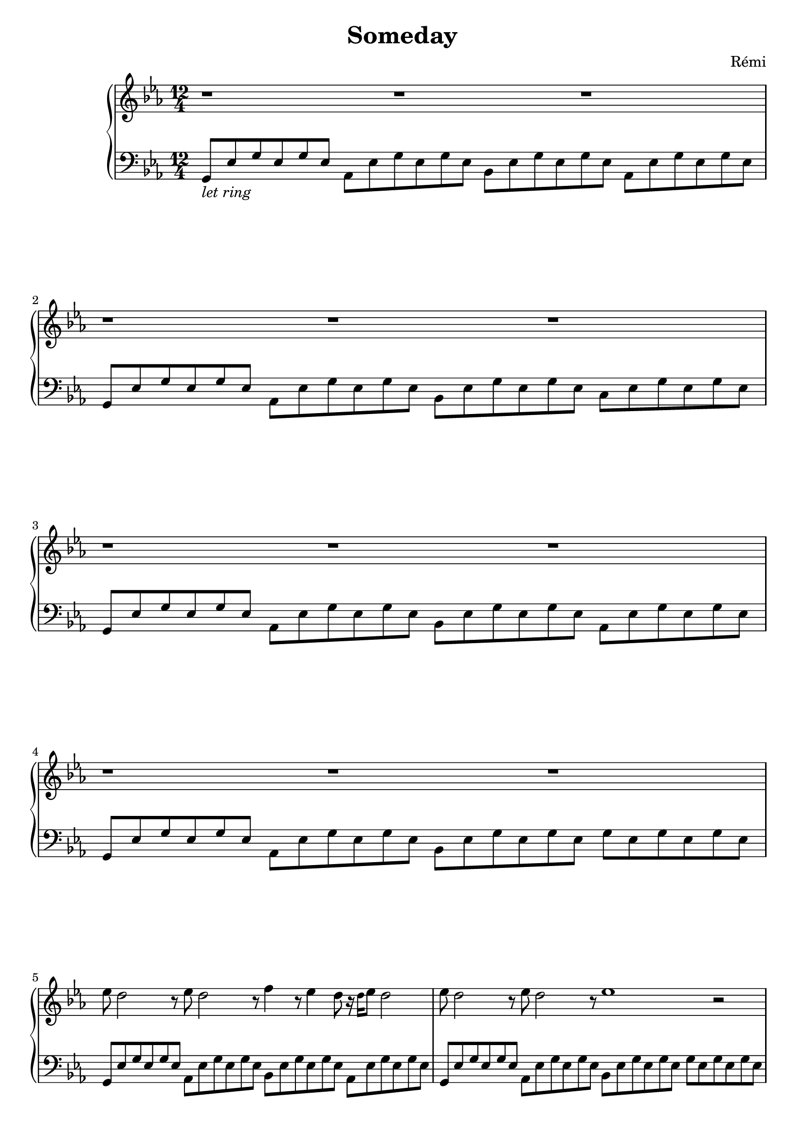\header {
    title = "Someday"
    composer = "Rémi"
    %piece = "Prélude."
  }

upper = \relative c'' {
  \clef treble
  \key ees \major
  \time 6/2

  %a4 b c d
  r1 r1 r1 r1
  r1 r1 r1 r1
  r1 r1 r1 r1

  ees8 d2 r8
  ees8 d2 r8
  f4 r8 ees4 d8 r16 \tiny{d16} \normalsize{ees8} d2  % total of 6 blacks

  ees8 d2 r8
  ees8 d2 r8
  ees1 r2

  \pageBreak

  ees8 d2 r8
  f8 ees2 r8
  g4 r8 f4 ees8 r16 \tiny{ees16} \normalsize{f8} ees2  % total of 6 blacks

  ees8 d4 d4 d8
  ees8 d4 d4 r8
  d1 r2

  aes'8 g2 r8
  bes8 aes2 r8
  g4 r8 f4 ees8 r16 \tiny{ees16} \normalsize{f8} ees2

  aes8 g4 g4 g8
  aes8 g4 g4 g8
  g1 r2

  aes8 g2 r8
  bes8 aes2 r8
  c4 bes4 r8 g8 f8 ees2 r8

  aes8 g4 g4 g8
  aes8 g4 g4 g8
  g1 r2


  \pageBreak

  
}

lower = \relative c {
  \clef bass
  \key ees \major
  \time 12/4
  %\time 3/4
  %\relative { a'8^"pizz." g f e a4-"scherz." f }
	
  { g8_\markup{\italic"let ring"} ees' g ees g ees }
  aes, ees' g ees g ees
  bes ees g ees g ees
  aes, ees' g ees g ees
  
  g, ees' g ees g ees
  aes, ees' g ees g ees
  bes ees g ees g ees
  c ees g ees g ees
  
  g, ees' g ees g ees
  aes, ees' g ees g ees
  bes ees g ees g ees
  aes, ees' g ees g ees
  
  g, ees' g ees g ees
  aes, ees' g ees g ees
  bes ees g ees g ees
  g ees g ees g ees

  g, ees' g ees g ees
  aes, ees' g ees g ees
  bes ees g ees g ees
  aes, ees' g ees g ees
  
  g, ees' g ees g ees
  aes, ees' g ees g ees
  bes ees g ees g ees
  g ees g ees g ees

  g, ees' g ees g ees
  aes, ees' g ees g ees
  bes ees g ees g ees
  aes, ees' g ees g ees

  g, ees' g ees g ees
  aes, ees' g ees g ees
  bes ees g ees g ees
  g ees g ees g ees

  c ees g ees g ees
  d ees g ees g ees
  bes ees g ees g ees
  c ees g ees g ees

  c ees g ees g ees
  d ees g ees g ees
  bes ees g ees g ees
  c ees g ees g ees

  c ees g ees g ees
  d ees g ees g ees
  bes ees g ees g ees
  c ees g ees g ees

  c ees g ees g ees
  d ees g ees g ees
  bes ees g ees g ees
  c ees g ees g ees
}

\score {
  \new PianoStaff <<
    %\set PianoStaff.instrumentName = #"Piano  "
    \new Staff = "upper" \upper
    \new Staff = "lower" \lower
  >>
  \layout {
  indent = 2\cm
  \context {
    \StaffGroup
    \override StaffGrouper.staff-staff-spacing.basic-distance = #8
  }
  \context {
    \Voice
    \override TextScript.padding = #1
    \override Glissando.thickness = #3
  }
}
  \midi { }
}
